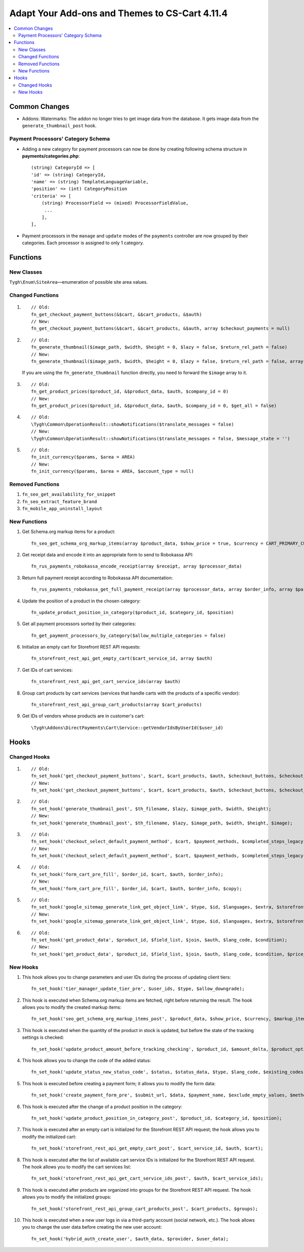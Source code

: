 ﻿***********************************************
Adapt Your Add-ons and Themes to CS-Cart 4.11.4
***********************************************

.. contents::
    :local:
    :backlinks: none

==============
Common Changes
==============

* Addons: Watermarks: The addon no longer tries to get image data from the database. It gets image data from the ``generate_thumbnail_post`` hook.

-----------------------------------
Payment Processors' Category Schema
-----------------------------------

* Adding a new category for payment processors can now be done by creating following schema structure in **payments/categories.php**::

    (string) CategoryId => [
    'id' => (string) CategoryId,
    'name' => (string) TemplateLanguageVariable,
    'position' => (int) CategoryPosition
    'criteria' => [
        (string) ProcessorField => (mixed) ProcessorFieldValue,
         ...
        ],
    ],

* Payment processors in the ``manage`` and ``update`` modes of the ``payments`` controller are now grouped by their categories. Each processor is assigned to only 1 category. 

=========
Functions
=========

-----------
New Classes
-----------

``Tygh\Enum\SiteArea``—enumeration of possible site area values.

-----------------
Changed Functions
-----------------
#.

   ::

     // Old:
     fn_get_checkout_payment_buttons(&$cart, &$cart_products, &$auth)
     // New:
     fn_get_checkout_payment_buttons(&$cart, &$cart_products, &$auth, array $checkout_payments = null)

#.

    ::
      
      // Old:
      fn_generate_thumbnail($image_path, $width, $height = 0, $lazy = false, $return_rel_path = false)
      // New:
      fn_generate_thumbnail($image_path, $width, $height = 0, $lazy = false, $return_rel_path = false, array $image = [])

    If you are using the ``fn_generate_thumbnail`` function directly, you need to forward the ``$image`` array to it.

#.

    ::
      
      // Old:
      fn_get_product_prices($product_id, &$product_data, $auth, $company_id = 0)
      // New:
      fn_get_product_prices($product_id, &$product_data, $auth, $company_id = 0, $get_all = false)

#.

    ::
      
      // Old:
      \Tygh\Common\OperationResult::showNotifications($translate_messages = false)
      // New:
      \Tygh\Common\OperationResult::showNotifications($translate_messages = false, $message_state = '')

#.

    ::
      
      // Old:
      fn_init_currency($params, $area = AREA)
      // New:
      fn_init_currency($params, $area = AREA, $account_type = null)

-----------------
Removed Functions
-----------------

#. ``fn_seo_get_availability_for_snippet``

#. ``fn_seo_extract_feature_brand``

#. ``fn_mobile_app_uninstall_layout``

-------------
New Functions
-------------

#. Get Schema.org markup items for a product::

     fn_seo_get_schema_org_markup_items(array $product_data, $show_price = true, $currency = CART_PRIMARY_CURRENCY)

#. Get receipt data and encode it into an appropriate form to send to Robokassa API::

     fn_rus_payments_robokassa_encode_receipt(array $receipt, array $processor_data)

#. Return full payment receipt according to Robokassa API documentation::
     
     fn_rus_payments_robokassa_get_full_payment_receipt(array $processor_data, array $order_info, array $params = [])

#. Update the position of a product in the chosen category::

     fn_update_product_position_in_category($product_id, $category_id, $position)

#. Get all payment processors sorted by their categories::

     fn_get_payment_processors_by_category($allow_multiple_categories = false)

#. Initialize an empty cart for Storefront REST API requests::

     fn_storefront_rest_api_get_empty_cart($cart_service_id, array $auth)

#. Get IDs of cart services::
     
     fn_storefront_rest_api_get_cart_service_ids(array $auth)

#. Group cart products by cart services (services that handle carts with the products of a specific vendor)::
     
     fn_storefront_rest_api_group_cart_products(array $cart_products)

#. Get IDs of vendors whose products are in customer's cart::
     
     \Tygh\Addons\DirectPayments\Cart\Service::getVendorIdsByUserId($user_id)

=====
Hooks
=====

-------------
Changed Hooks
-------------

#.

    ::
      
      // Old:
      fn_set_hook('get_checkout_payment_buttons', $cart, $cart_products, $auth, $checkout_buttons, $checkout_payment_ids, $payment_id);
      // New:
      fn_set_hook('get_checkout_payment_buttons', $cart, $cart_products, $auth, $checkout_buttons, $checkout_payment_ids, $payment_id, $payment, $checkout_payments);

#.

    ::
      
      // Old:
      fn_set_hook('generate_thumbnail_post', $th_filename, $lazy, $image_path, $width, $height);
      // New:
      fn_set_hook('generate_thumbnail_post', $th_filename, $lazy, $image_path, $width, $height, $image);

#.

    ::
      
      // Old:
      fn_set_hook('checkout_select_default_payment_method', $cart, $payment_methods, $completed_steps_legacy);
      // New:
      fn_set_hook('checkout_select_default_payment_method', $cart, $payment_methods, $completed_steps_legacy, $auth);

#.

    ::
      
      // Old:
      fn_set_hook('form_cart_pre_fill', $order_id, $cart, $auth, $order_info);
      // New:
      fn_set_hook('form_cart_pre_fill', $order_id, $cart, $auth, $order_info, $copy);

#.

    ::
      
      // Old:
      fn_set_hook('google_sitemap_generate_link_get_object_link', $type, $id, $languages, $extra, $storefront_id);
      // New:
      fn_set_hook('google_sitemap_generate_link_get_object_link', $type, $id, $languages, $extra, $storefront_id, $link);

#.

    ::
      
      // Old:
      fn_set_hook('get_product_data', $product_id, $field_list, $join, $auth, $lang_code, $condition);
      // New:
      fn_set_hook('get_product_data', $product_id, $field_list, $join, $auth, $lang_code, $condition, $price_usergroup);

---------
New Hooks
---------

#. This hook allows you to change parameters and user IDs during the process of updating client tiers::

    fn_set_hook('tier_manager_update_tier_pre', $user_ids, $type, $allow_downgrade);

#. This hook is executed when Schema.org markup items are fetched, right before returning the result. The hook allows you to modify the created markup items::

     fn_set_hook('seo_get_schema_org_markup_items_post', $product_data, $show_price, $currency, $markup_items);

#. This hook is executed when the quantity of the product in stock is updated, but before the state of the tracking settings is checked::
    
     fn_set_hook('update_product_amount_before_tracking_checking', $product_id, $amount_delta, $product_options, $sign, $notify, $order_info);

#. This hook allows you to change the code of the added status::

     fn_set_hook('update_status_new_status_code', $status, $status_data, $type, $lang_code, $existing_codes);

#. This hook is executed before creating a payment form; it allows you to modify the form data::

     fn_set_hook('create_payment_form_pre', $submit_url, $data, $payment_name, $exclude_empty_values, $method, $parse_url, $target, $connection_message);

#. This hook is executed after the change of a product position in the category::

     fn_set_hook('update_product_position_in_category_post', $product_id, $category_id, $position);

#. This hook is executed after an empty cart is initialized for the Storefront REST API request; the hook allows you to modify the initialized cart::

     fn_set_hook('storefront_rest_api_get_empty_cart_post', $cart_service_id, $auth, $cart);

#. This hook is executed after the list of available cart service IDs is initialized for the Storefront REST API request. The hook allows you to modify the cart services list::

     fn_set_hook('storefront_rest_api_get_cart_service_ids_post', $auth, $cart_service_ids);

#. This hook is executed after products are organized into groups for the Storefront REST API request. The hook allows you to modify the initialized groups::

     fn_set_hook('storefront_rest_api_group_cart_products_post', $cart_products, $groups);

#. This hook is executed when a new user logs in via a third-party account (social network, etc.). The hook allows you to change the user data before creating the new user account::

     fn_set_hook('hybrid_auth_create_user', $auth_data, $provider, $user_data);